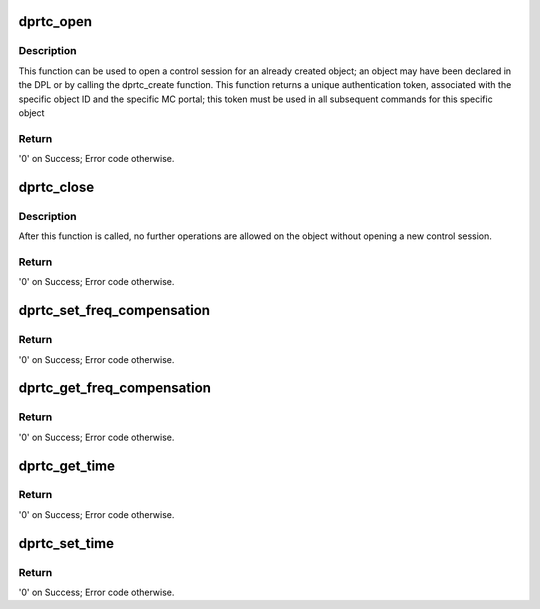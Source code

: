 .. -*- coding: utf-8; mode: rst -*-
.. src-file: drivers/net/ethernet/freescale/dpaa2/dprtc.c

.. _`dprtc_open`:

dprtc_open
==========

.. c:function:: int dprtc_open(struct fsl_mc_io *mc_io, u32 cmd_flags, int dprtc_id, u16 *token)

    Open a control session for the specified object.

    :param mc_io:
        Pointer to MC portal's I/O object
    :type mc_io: struct fsl_mc_io \*

    :param cmd_flags:
        Command flags; one or more of 'MC_CMD_FLAG_'
    :type cmd_flags: u32

    :param dprtc_id:
        DPRTC unique ID
    :type dprtc_id: int

    :param token:
        Returned token; use in subsequent API calls
    :type token: u16 \*

.. _`dprtc_open.description`:

Description
-----------

This function can be used to open a control session for an
already created object; an object may have been declared in
the DPL or by calling the dprtc_create function.
This function returns a unique authentication token,
associated with the specific object ID and the specific MC
portal; this token must be used in all subsequent commands for
this specific object

.. _`dprtc_open.return`:

Return
------

'0' on Success; Error code otherwise.

.. _`dprtc_close`:

dprtc_close
===========

.. c:function:: int dprtc_close(struct fsl_mc_io *mc_io, u32 cmd_flags, u16 token)

    Close the control session of the object

    :param mc_io:
        Pointer to MC portal's I/O object
    :type mc_io: struct fsl_mc_io \*

    :param cmd_flags:
        Command flags; one or more of 'MC_CMD_FLAG_'
    :type cmd_flags: u32

    :param token:
        Token of DPRTC object
    :type token: u16

.. _`dprtc_close.description`:

Description
-----------

After this function is called, no further operations are
allowed on the object without opening a new control session.

.. _`dprtc_close.return`:

Return
------

'0' on Success; Error code otherwise.

.. _`dprtc_set_freq_compensation`:

dprtc_set_freq_compensation
===========================

.. c:function:: int dprtc_set_freq_compensation(struct fsl_mc_io *mc_io, u32 cmd_flags, u16 token, u32 freq_compensation)

    Sets a new frequency compensation value.

    :param mc_io:
        Pointer to MC portal's I/O object
    :type mc_io: struct fsl_mc_io \*

    :param cmd_flags:
        Command flags; one or more of 'MC_CMD_FLAG_'
    :type cmd_flags: u32

    :param token:
        Token of DPRTC object
    :type token: u16

    :param freq_compensation:
        The new frequency compensation value to set.
    :type freq_compensation: u32

.. _`dprtc_set_freq_compensation.return`:

Return
------

'0' on Success; Error code otherwise.

.. _`dprtc_get_freq_compensation`:

dprtc_get_freq_compensation
===========================

.. c:function:: int dprtc_get_freq_compensation(struct fsl_mc_io *mc_io, u32 cmd_flags, u16 token, u32 *freq_compensation)

    Retrieves the frequency compensation value

    :param mc_io:
        Pointer to MC portal's I/O object
    :type mc_io: struct fsl_mc_io \*

    :param cmd_flags:
        Command flags; one or more of 'MC_CMD_FLAG_'
    :type cmd_flags: u32

    :param token:
        Token of DPRTC object
    :type token: u16

    :param freq_compensation:
        Frequency compensation value
    :type freq_compensation: u32 \*

.. _`dprtc_get_freq_compensation.return`:

Return
------

'0' on Success; Error code otherwise.

.. _`dprtc_get_time`:

dprtc_get_time
==============

.. c:function:: int dprtc_get_time(struct fsl_mc_io *mc_io, u32 cmd_flags, u16 token, uint64_t *time)

    Returns the current RTC time.

    :param mc_io:
        Pointer to MC portal's I/O object
    :type mc_io: struct fsl_mc_io \*

    :param cmd_flags:
        Command flags; one or more of 'MC_CMD_FLAG_'
    :type cmd_flags: u32

    :param token:
        Token of DPRTC object
    :type token: u16

    :param time:
        Current RTC time.
    :type time: uint64_t \*

.. _`dprtc_get_time.return`:

Return
------

'0' on Success; Error code otherwise.

.. _`dprtc_set_time`:

dprtc_set_time
==============

.. c:function:: int dprtc_set_time(struct fsl_mc_io *mc_io, u32 cmd_flags, u16 token, uint64_t time)

    Updates current RTC time.

    :param mc_io:
        Pointer to MC portal's I/O object
    :type mc_io: struct fsl_mc_io \*

    :param cmd_flags:
        Command flags; one or more of 'MC_CMD_FLAG_'
    :type cmd_flags: u32

    :param token:
        Token of DPRTC object
    :type token: u16

    :param time:
        New RTC time.
    :type time: uint64_t

.. _`dprtc_set_time.return`:

Return
------

'0' on Success; Error code otherwise.

.. This file was automatic generated / don't edit.

